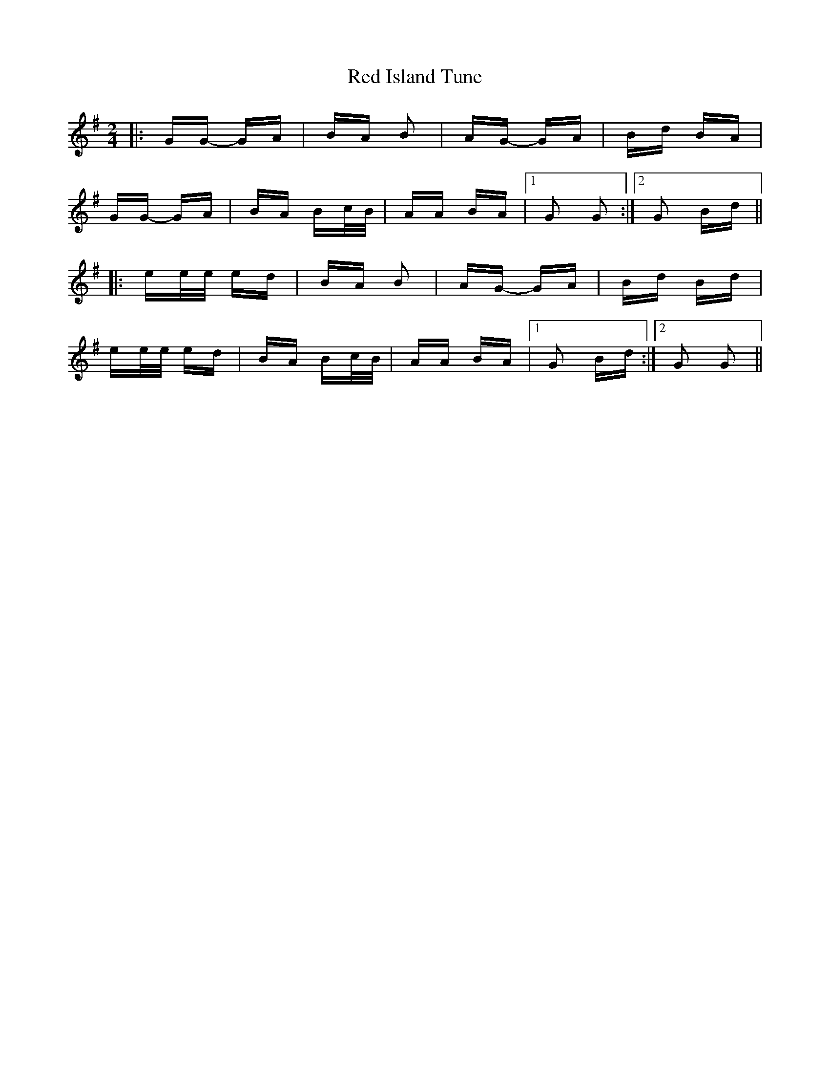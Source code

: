 X: 33888
T: Red Island Tune
R: polka
M: 2/4
K: Gmajor
|:GG- GA|BA B2|AG- GA|Bd BA|
GG- GA|BA Bc/B/|AA BA|1 G2 G2:|2 G2 Bd||
|:ee/e/ ed|BA B2|AG- GA|Bd Bd|
ee/e/ ed|BA Bc/B/|AA BA|1 G2 Bd:|2 G2 G2||

